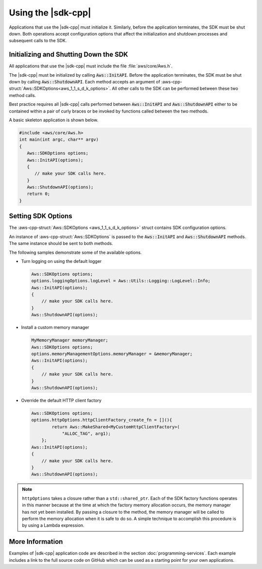 .. Copyright 2010-2019 Amazon.com, Inc. or its affiliates. All Rights Reserved.

   This work is licensed under a Creative Commons Attribution-NonCommercial-ShareAlike 4.0
   International License (the "License"). You may not use this file except in compliance with the
   License. A copy of the License is located at http://creativecommons.org/licenses/by-nc-sa/4.0/.

   This file is distributed on an "AS IS" BASIS, WITHOUT WARRANTIES OR CONDITIONS OF ANY KIND,
   either express or implied. See the License for the specific language governing permissions and
   limitations under the License.

###################
Using the |sdk-cpp|
###################

.. meta::
    :description:
        Initialize and set options to use the AWS SDK for C++.
    :keywords:

Applications that use the |sdk-cpp| must initialize it. Similarly, before the application 
terminates, the SDK must be shut down. Both operations accept configuration options that 
affect the initialization and shutdown processes and subsequent calls to the SDK.

.. _sdk-initializing:

Initializing and Shutting Down the SDK
======================================

All applications that use the |sdk-cpp| must include the file :file:`aws/core/Aws.h`.

The |sdk-cpp| must be initialized by calling :code:`Aws::InitAPI`. Before the application 
terminates, the SDK must be shut down by calling :code:`Aws::ShutdownAPI`. Each method accepts 
an argument of :aws-cpp-struct:`Aws::SDKOptions<aws_1_1_s_d_k_options>`. All other calls to the 
SDK can be performed between these two method calls.

Best practice requires all |sdk-cpp| calls performed between :code:`Aws::InitAPI` and
:code:`Aws::ShutdownAPI` either to be contained within a pair of curly braces or be invoked by 
functions called between the two methods.

A basic skeleton application is shown below.

.. code-block:: cpp

   #include <aws/core/Aws.h>
   int main(int argc, char** argv)
   {
      Aws::SDKOptions options;
      Aws::InitAPI(options);
      {
         // make your SDK calls here.
      }
      Aws::ShutdownAPI(options);
      return 0;
   }

.. _sdk-setting-options:

Setting SDK Options
===================

The :aws-cpp-struct:`Aws::SDKOptions <aws_1_1_s_d_k_options>` struct contains
SDK configuration options.

An instance of :aws-cpp-struct:`Aws::SDKOptions` is passed to the 
:code:`Aws::InitAPI` and :code:`Aws::ShutdownAPI` methods. The same instance
should be sent to both methods.

The following samples demonstrate some of the available options.

* Turn logging on using the default logger

  .. code-block:: cpp

     Aws::SDKOptions options;
     options.loggingOptions.logLevel = Aws::Utils::Logging::LogLevel::Info;
     Aws::InitAPI(options);
     {
         // make your SDK calls here.
     }
     Aws::ShutdownAPI(options);

* Install a custom memory manager

  .. code-block:: cpp

     MyMemoryManager memoryManager;
     Aws::SDKOptions options;
     options.memoryManagementOptions.memoryManager = &memoryManager;
     Aws::InitAPI(options);
     {
         // make your SDK calls here.
     }
     Aws::ShutdownAPI(options);

* Override the default HTTP client factory

  .. code-block:: cpp

     Aws::SDKOptions options;
     options.httpOptions.httpClientFactory_create_fn = [](){
             return Aws::MakeShared<MyCustomHttpClientFactory>(
                 "ALLOC_TAG", arg1);
         };
     Aws::InitAPI(options);
     {
         // make your SDK calls here.
     }
     Aws::ShutdownAPI(options);

.. note:: ``httpOptions`` takes a closure rather than a ``std::shared_ptr``. Each of the SDK 
    factory functions operates in this manner because at the time at which the factory memory 
    allocation occurs, the memory manager has not yet been installed. By passing a closure to the 
    method, the memory manager will be called to perform the memory allocation when it is safe to 
    do so. A simple technique to accomplish this procedure is by using a Lambda expression.

More Information
================

Examples of |sdk-cpp| application code are described in the section 
:doc:`programming-services`. Each example includes a link to the full source code on GitHub
which can be used as a starting point for your own applications.
